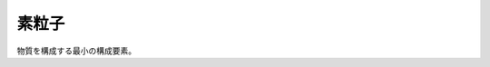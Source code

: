 ================================================================================
素粒子
================================================================================

物質を構成する最小の構成要素。

